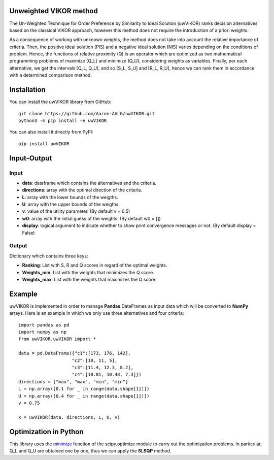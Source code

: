 Unweighted VIKOR method
=======================

The Un-Weighted Technique for Order Preference by Similarity to Ideal Solution (uwVIKOR) ranks decision alternatives based on the classical VIKOR approach, however this method does not require the introduction of a priori weights.

As a consequence of working with unknown weights, the method does not take into account the relative importance of criteria. Then, the positive ideal solution (PIS) and a negative ideal solution (NIS) varies depending on the conditions of problem. Hence, the functions of relative proximity (Q) is an operator which are optimized as two mathematical programming problems of maximize (Q_L) and minimize (Q_U), considering weights as variables. Finally, per each alternative, we get the intervals [Q_L, Q_U], and so [S_L, S_U] and [R_L, R_U], hence we can rank them in accordance with a determined comparison method.

Installation
======================

You can install the uwVIKOR library from GitHub::

    git clone https://github.com/Aaron-AALG/uwVIKOR.git
    python3 -m pip install -e uwVIKOR


You can also install it directly from PyPI::

    pip install uwVIKOR


Input-Output
======================

Input
------

* **data**: dataframe which contains the alternatives and the criteria.
* **directions**: array with the optimal direction of the criteria.
* **L**: array with the lower bounds of the weigths.
* **U**: array with the upper bounds of the weigths.
* **v**: value of the utility parameter. (By default v = 0.5)
* **w0**: array with the initial guess of the weights. (By default w0 = [])
* **display**: logical argument to indicate whether to show print convergence messages or not. (By default display = False)

Output
------

Dictionary which contains three keys:

* **Ranking**: List with S, R and Q scores in regard of the optimal weights.
* **Weights_min**: List with the weights that minimizes the Q score.
* **Weights_max**: List with the weights that maximizes the Q score.

Example
======================

uwVIKOR is implemented in order to manage **Pandas** DataFrames as input data which will be converted to **NumPy** arrays. Here is an example in which we only use three alternatives and four criteria::

    import pandas as pd
    import numpy as np
    from uwVIKOR.uwVIKOR import *

    data = pd.DataFrame({"c1":[173, 176, 142],
                        "c2":[10, 11, 5],
                        "c3":[11.4, 12.3, 8.2],
                        "c4":[10.01, 10.48, 7.3]})
    directions = ["max", "max", "min", "min"]
    L = np.array([0.1 for _ in range(data.shape[1])])
    U = np.array([0.4 for _ in range(data.shape[1])])
    v = 0.75

    x = uwVIKOR(data, directions, L, U, v)


Optimization in Python
======================

This library uses the `minimize <https://docs.scipy.org/doc/scipy/reference/generated/scipy.optimize.minimize.html>`_ function of the scipy.optimize module to carry out the optimization problems. In particular, Q_L and Q_U are obtained one by one, thus we can apply the **SLSQP** method.
